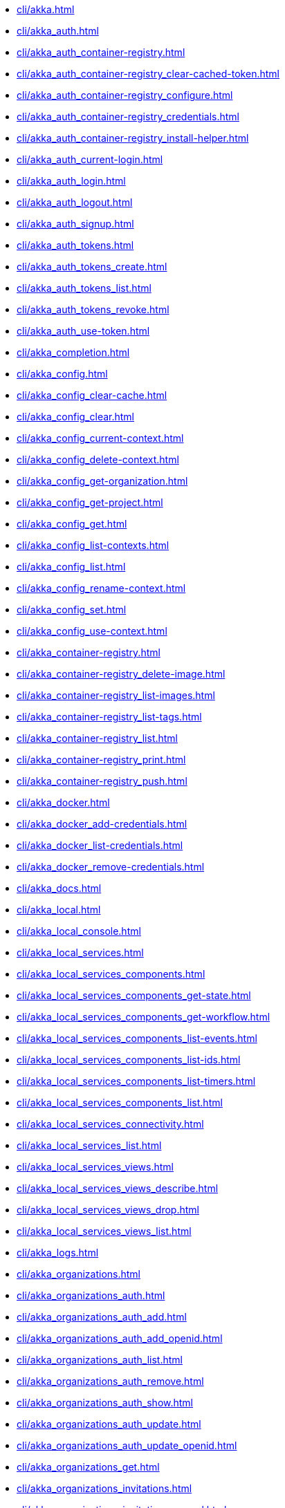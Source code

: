 **** xref:cli/akka.adoc[]
**** xref:cli/akka_auth.adoc[]
**** xref:cli/akka_auth_container-registry.adoc[]
**** xref:cli/akka_auth_container-registry_clear-cached-token.adoc[]
**** xref:cli/akka_auth_container-registry_configure.adoc[]
**** xref:cli/akka_auth_container-registry_credentials.adoc[]
**** xref:cli/akka_auth_container-registry_install-helper.adoc[]
**** xref:cli/akka_auth_current-login.adoc[]
**** xref:cli/akka_auth_login.adoc[]
**** xref:cli/akka_auth_logout.adoc[]
**** xref:cli/akka_auth_signup.adoc[]
**** xref:cli/akka_auth_tokens.adoc[]
**** xref:cli/akka_auth_tokens_create.adoc[]
**** xref:cli/akka_auth_tokens_list.adoc[]
**** xref:cli/akka_auth_tokens_revoke.adoc[]
**** xref:cli/akka_auth_use-token.adoc[]
**** xref:cli/akka_completion.adoc[]
**** xref:cli/akka_config.adoc[]
**** xref:cli/akka_config_clear-cache.adoc[]
**** xref:cli/akka_config_clear.adoc[]
**** xref:cli/akka_config_current-context.adoc[]
**** xref:cli/akka_config_delete-context.adoc[]
**** xref:cli/akka_config_get-organization.adoc[]
**** xref:cli/akka_config_get-project.adoc[]
**** xref:cli/akka_config_get.adoc[]
**** xref:cli/akka_config_list-contexts.adoc[]
**** xref:cli/akka_config_list.adoc[]
**** xref:cli/akka_config_rename-context.adoc[]
**** xref:cli/akka_config_set.adoc[]
**** xref:cli/akka_config_use-context.adoc[]
**** xref:cli/akka_container-registry.adoc[]
**** xref:cli/akka_container-registry_delete-image.adoc[]
**** xref:cli/akka_container-registry_list-images.adoc[]
**** xref:cli/akka_container-registry_list-tags.adoc[]
**** xref:cli/akka_container-registry_list.adoc[]
**** xref:cli/akka_container-registry_print.adoc[]
**** xref:cli/akka_container-registry_push.adoc[]
**** xref:cli/akka_docker.adoc[]
**** xref:cli/akka_docker_add-credentials.adoc[]
**** xref:cli/akka_docker_list-credentials.adoc[]
**** xref:cli/akka_docker_remove-credentials.adoc[]
**** xref:cli/akka_docs.adoc[]
**** xref:cli/akka_local.adoc[]
**** xref:cli/akka_local_console.adoc[]
**** xref:cli/akka_local_services.adoc[]
**** xref:cli/akka_local_services_components.adoc[]
**** xref:cli/akka_local_services_components_get-state.adoc[]
**** xref:cli/akka_local_services_components_get-workflow.adoc[]
**** xref:cli/akka_local_services_components_list-events.adoc[]
**** xref:cli/akka_local_services_components_list-ids.adoc[]
**** xref:cli/akka_local_services_components_list-timers.adoc[]
**** xref:cli/akka_local_services_components_list.adoc[]
**** xref:cli/akka_local_services_connectivity.adoc[]
**** xref:cli/akka_local_services_list.adoc[]
**** xref:cli/akka_local_services_views.adoc[]
**** xref:cli/akka_local_services_views_describe.adoc[]
**** xref:cli/akka_local_services_views_drop.adoc[]
**** xref:cli/akka_local_services_views_list.adoc[]
**** xref:cli/akka_logs.adoc[]
**** xref:cli/akka_organizations.adoc[]
**** xref:cli/akka_organizations_auth.adoc[]
**** xref:cli/akka_organizations_auth_add.adoc[]
**** xref:cli/akka_organizations_auth_add_openid.adoc[]
**** xref:cli/akka_organizations_auth_list.adoc[]
**** xref:cli/akka_organizations_auth_remove.adoc[]
**** xref:cli/akka_organizations_auth_show.adoc[]
**** xref:cli/akka_organizations_auth_update.adoc[]
**** xref:cli/akka_organizations_auth_update_openid.adoc[]
**** xref:cli/akka_organizations_get.adoc[]
**** xref:cli/akka_organizations_invitations.adoc[]
**** xref:cli/akka_organizations_invitations_cancel.adoc[]
**** xref:cli/akka_organizations_invitations_create.adoc[]
**** xref:cli/akka_organizations_invitations_list.adoc[]
**** xref:cli/akka_organizations_list.adoc[]
**** xref:cli/akka_organizations_users.adoc[]
**** xref:cli/akka_organizations_users_add-binding.adoc[]
**** xref:cli/akka_organizations_users_delete-binding.adoc[]
**** xref:cli/akka_organizations_users_list-bindings.adoc[]
**** xref:cli/akka_projects.adoc[]
**** xref:cli/akka_projects_config.adoc[]
**** xref:cli/akka_projects_config_get.adoc[]
**** xref:cli/akka_projects_config_get_broker.adoc[]
**** xref:cli/akka_projects_config_set.adoc[]
**** xref:cli/akka_projects_config_set_broker.adoc[]
**** xref:cli/akka_projects_config_unset.adoc[]
**** xref:cli/akka_projects_config_unset_broker.adoc[]
**** xref:cli/akka_projects_delete.adoc[]
**** xref:cli/akka_projects_get.adoc[]
**** xref:cli/akka_projects_hostnames.adoc[]
**** xref:cli/akka_projects_hostnames_add.adoc[]
**** xref:cli/akka_projects_hostnames_list.adoc[]
**** xref:cli/akka_projects_hostnames_remove.adoc[]
**** xref:cli/akka_projects_list.adoc[]
**** xref:cli/akka_projects_new.adoc[]
**** xref:cli/akka_projects_observability.adoc[]
**** xref:cli/akka_projects_observability_apply.adoc[]
**** xref:cli/akka_projects_observability_config.adoc[]
**** xref:cli/akka_projects_observability_config_traces.adoc[]
**** xref:cli/akka_projects_observability_edit.adoc[]
**** xref:cli/akka_projects_observability_export.adoc[]
**** xref:cli/akka_projects_observability_get.adoc[]
**** xref:cli/akka_projects_observability_set.adoc[]
**** xref:cli/akka_projects_observability_set_default.adoc[]
**** xref:cli/akka_projects_observability_set_default_akka-console.adoc[]
**** xref:cli/akka_projects_observability_set_default_google-cloud.adoc[]
**** xref:cli/akka_projects_observability_set_default_otlp.adoc[]
**** xref:cli/akka_projects_observability_set_default_splunk-hec.adoc[]
**** xref:cli/akka_projects_observability_set_logs.adoc[]
**** xref:cli/akka_projects_observability_set_logs_google-cloud.adoc[]
**** xref:cli/akka_projects_observability_set_logs_otlp.adoc[]
**** xref:cli/akka_projects_observability_set_logs_splunk-hec.adoc[]
**** xref:cli/akka_projects_observability_set_metrics.adoc[]
**** xref:cli/akka_projects_observability_set_metrics_google-cloud.adoc[]
**** xref:cli/akka_projects_observability_set_metrics_otlp.adoc[]
**** xref:cli/akka_projects_observability_set_metrics_prometheus.adoc[]
**** xref:cli/akka_projects_observability_set_metrics_splunk-hec.adoc[]
**** xref:cli/akka_projects_observability_set_traces.adoc[]
**** xref:cli/akka_projects_observability_set_traces_google-cloud.adoc[]
**** xref:cli/akka_projects_observability_set_traces_otlp.adoc[]
**** xref:cli/akka_projects_observability_unset.adoc[]
**** xref:cli/akka_projects_observability_unset_default.adoc[]
**** xref:cli/akka_projects_observability_unset_logs.adoc[]
**** xref:cli/akka_projects_observability_unset_metrics.adoc[]
**** xref:cli/akka_projects_observability_unset_traces.adoc[]
**** xref:cli/akka_projects_open.adoc[]
**** xref:cli/akka_projects_regions.adoc[]
**** xref:cli/akka_projects_regions_add.adoc[]
**** xref:cli/akka_projects_regions_list.adoc[]
**** xref:cli/akka_projects_regions_remove.adoc[]
**** xref:cli/akka_projects_regions_set-primary.adoc[]
**** xref:cli/akka_projects_tokens.adoc[]
**** xref:cli/akka_projects_tokens_create.adoc[]
**** xref:cli/akka_projects_tokens_list.adoc[]
**** xref:cli/akka_projects_tokens_revoke.adoc[]
**** xref:cli/akka_projects_update.adoc[]
**** xref:cli/akka_quickstart.adoc[]
**** xref:cli/akka_quickstart_download.adoc[]
**** xref:cli/akka_quickstart_list.adoc[]
**** xref:cli/akka_regions.adoc[]
**** xref:cli/akka_regions_list.adoc[]
**** xref:cli/akka_roles.adoc[]
**** xref:cli/akka_roles_add-binding.adoc[]
**** xref:cli/akka_roles_delete-binding.adoc[]
**** xref:cli/akka_roles_invitations.adoc[]
**** xref:cli/akka_roles_invitations_delete.adoc[]
**** xref:cli/akka_roles_invitations_invite-user.adoc[]
**** xref:cli/akka_roles_invitations_list.adoc[]
**** xref:cli/akka_roles_list-bindings.adoc[]
**** xref:cli/akka_roles_list.adoc[]
**** xref:cli/akka_routes.adoc[]
**** xref:cli/akka_routes_create.adoc[]
**** xref:cli/akka_routes_delete.adoc[]
**** xref:cli/akka_routes_edit.adoc[]
**** xref:cli/akka_routes_export.adoc[]
**** xref:cli/akka_routes_get.adoc[]
**** xref:cli/akka_routes_list.adoc[]
**** xref:cli/akka_routes_update.adoc[]
**** xref:cli/akka_secrets.adoc[]
**** xref:cli/akka_secrets_create.adoc[]
**** xref:cli/akka_secrets_create_asymmetric.adoc[]
**** xref:cli/akka_secrets_create_generic.adoc[]
**** xref:cli/akka_secrets_create_symmetric.adoc[]
**** xref:cli/akka_secrets_create_tls-ca.adoc[]
**** xref:cli/akka_secrets_create_tls.adoc[]
**** xref:cli/akka_secrets_delete.adoc[]
**** xref:cli/akka_secrets_get.adoc[]
**** xref:cli/akka_secrets_list.adoc[]
**** xref:cli/akka_services.adoc[]
**** xref:cli/akka_services_apply.adoc[]
**** xref:cli/akka_services_components.adoc[]
**** xref:cli/akka_services_components_get-state.adoc[]
**** xref:cli/akka_services_components_get-workflow.adoc[]
**** xref:cli/akka_services_components_list-events.adoc[]
**** xref:cli/akka_services_components_list-ids.adoc[]
**** xref:cli/akka_services_components_list-timers.adoc[]
**** xref:cli/akka_services_components_list.adoc[]
**** xref:cli/akka_services_connectivity.adoc[]
**** xref:cli/akka_services_data.adoc[]
**** xref:cli/akka_services_data_cancel-task.adoc[]
**** xref:cli/akka_services_data_export.adoc[]
**** xref:cli/akka_services_data_get-task.adoc[]
**** xref:cli/akka_services_data_import.adoc[]
**** xref:cli/akka_services_data_list-tasks.adoc[]
**** xref:cli/akka_services_data_watch-task.adoc[]
**** xref:cli/akka_services_delete.adoc[]
**** xref:cli/akka_services_deploy.adoc[]
**** xref:cli/akka_services_edit.adoc[]
**** xref:cli/akka_services_export.adoc[]
**** xref:cli/akka_services_expose.adoc[]
**** xref:cli/akka_services_get.adoc[]
**** xref:cli/akka_services_jwts.adoc[]
**** xref:cli/akka_services_jwts_add.adoc[]
**** xref:cli/akka_services_jwts_generate.adoc[]
**** xref:cli/akka_services_jwts_list-algorithms.adoc[]
**** xref:cli/akka_services_jwts_list.adoc[]
**** xref:cli/akka_services_jwts_remove.adoc[]
**** xref:cli/akka_services_jwts_update.adoc[]
**** xref:cli/akka_services_list.adoc[]
**** xref:cli/akka_services_logging.adoc[]
**** xref:cli/akka_services_logging_list.adoc[]
**** xref:cli/akka_services_logging_set-level.adoc[]
**** xref:cli/akka_services_logging_unset-level.adoc[]
**** xref:cli/akka_services_pause.adoc[]
**** xref:cli/akka_services_proxy.adoc[]
**** xref:cli/akka_services_restart.adoc[]
**** xref:cli/akka_services_restore.adoc[]
**** xref:cli/akka_services_resume.adoc[]
**** xref:cli/akka_services_unexpose.adoc[]
**** xref:cli/akka_services_views.adoc[]
**** xref:cli/akka_services_views_describe.adoc[]
**** xref:cli/akka_services_views_drop.adoc[]
**** xref:cli/akka_services_views_list.adoc[]
**** xref:cli/akka_version.adoc[]
